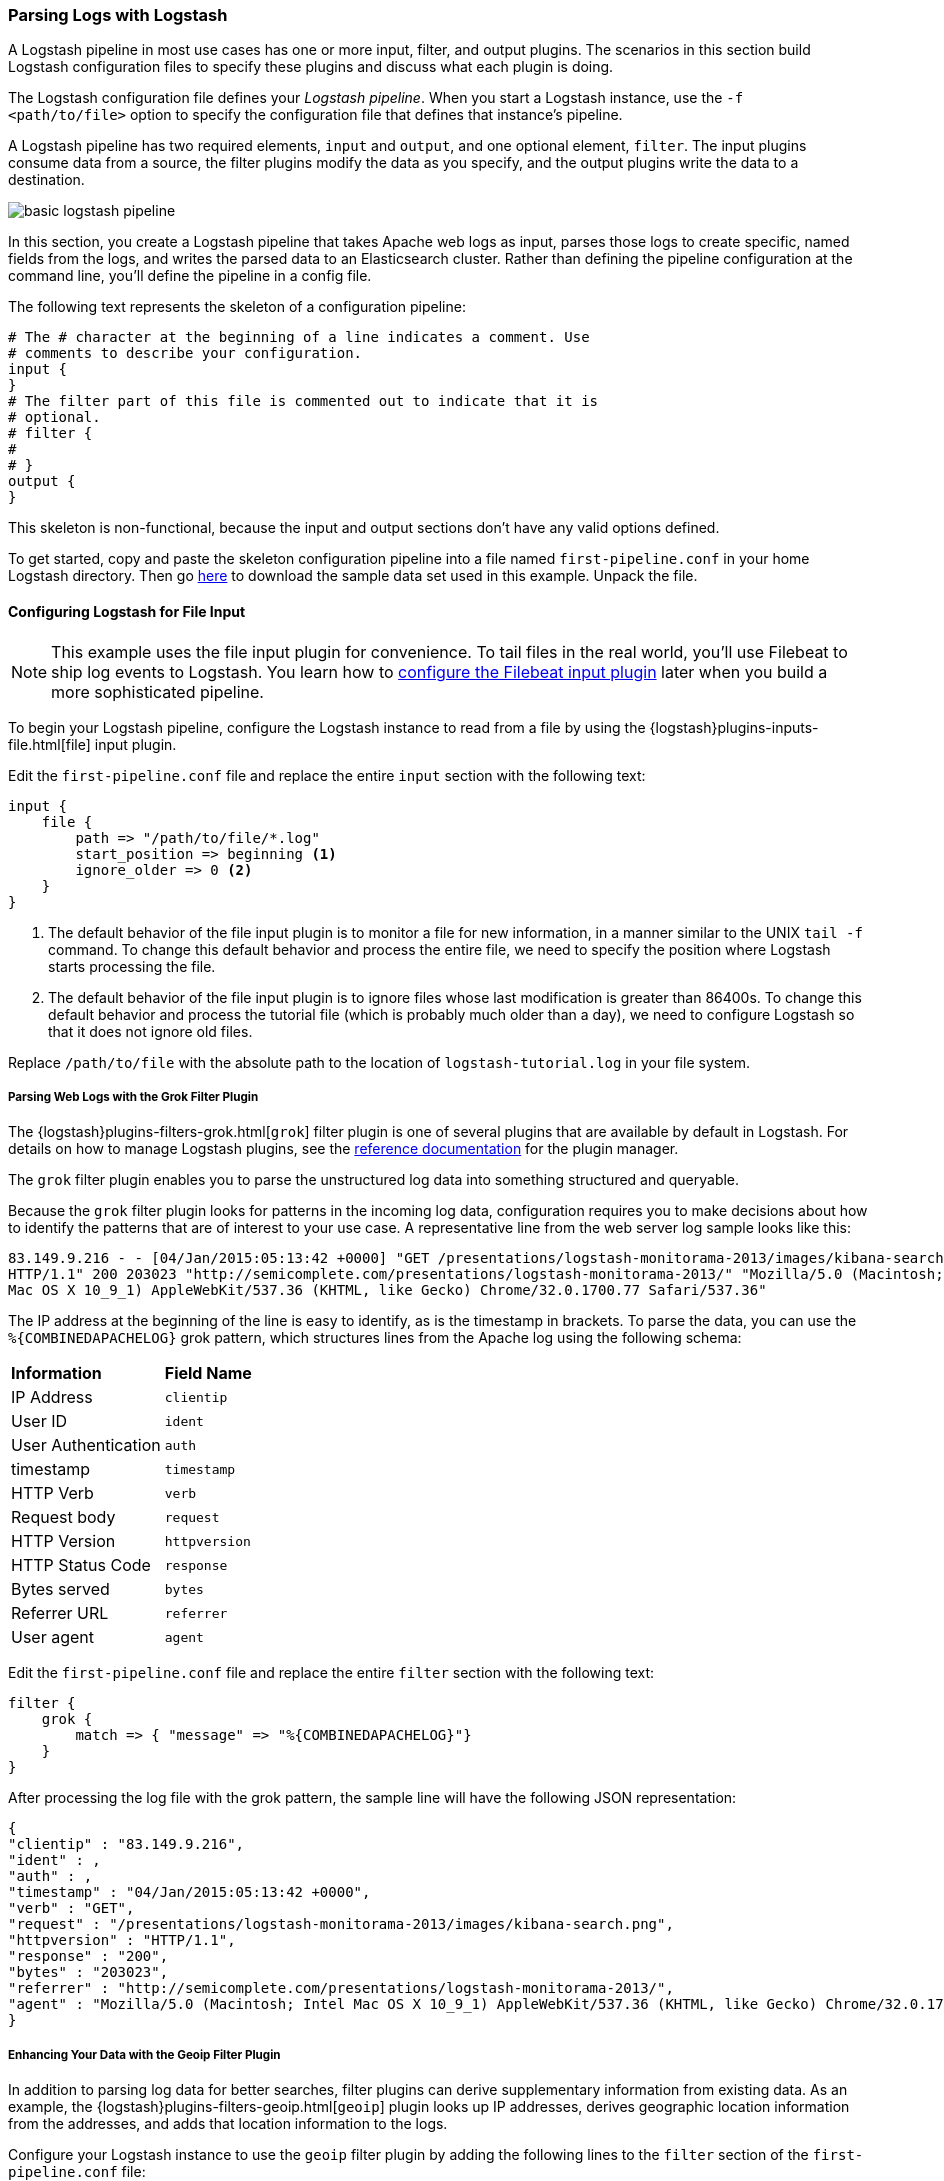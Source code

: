 [[advanced-pipeline]]
=== Parsing Logs with Logstash

A Logstash pipeline in most use cases has one or more input, filter, and output plugins. The scenarios in this section
build Logstash configuration files to specify these plugins and discuss what each plugin is doing.

The Logstash configuration file defines your _Logstash pipeline_. When you start a Logstash instance, use the
`-f <path/to/file>` option to specify the configuration file that defines that instance’s pipeline.

A Logstash pipeline has two required elements, `input` and `output`, and one optional element, `filter`. The input
plugins consume data from a source, the filter plugins modify the data as you specify, and the output plugins write
the data to a destination.

image::static/images/basic_logstash_pipeline.png[]

In this section, you create a Logstash pipeline that takes Apache web logs as input, parses those logs to create specific,
named fields from the logs, and writes the parsed data to an Elasticsearch cluster. Rather than
defining the pipeline configuration at the command line, you'll define the pipeline in a config file. 

The following text represents the skeleton of a configuration pipeline:

[source,shell]
--------------------------------------------------------------------------------
# The # character at the beginning of a line indicates a comment. Use
# comments to describe your configuration.
input {
}
# The filter part of this file is commented out to indicate that it is
# optional.
# filter {
#
# }
output {
}
--------------------------------------------------------------------------------

This skeleton is non-functional, because the input and output sections don’t have any valid options defined. 

To get started, copy and paste the skeleton configuration pipeline into a file named `first-pipeline.conf` in your home
Logstash directory. Then go https://download.elastic.co/demos/logstash/gettingstarted/logstash-tutorial.log.gz[here] to
download the sample data set used in this example. Unpack the file.

[float]
[[configuring-file-input]]
==== Configuring Logstash for File Input

NOTE: This example uses the file input plugin for convenience. To tail files in the real world, you'll use
Filebeat to ship log events to Logstash. You learn how to <<configuring-lsf,configure the Filebeat input plugin>> later
when you build a more sophisticated pipeline.

To begin your Logstash pipeline, configure the Logstash instance to read from a file by using the
{logstash}plugins-inputs-file.html[file] input plugin.

Edit the `first-pipeline.conf` file and replace the entire `input` section with the following text:

[source,json]
--------------------------------------------------------------------------------
input {
    file {
        path => "/path/to/file/*.log"
        start_position => beginning <1>
        ignore_older => 0 <2>
    }
}
--------------------------------------------------------------------------------

<1> The default behavior of the file input plugin is to monitor a file for new information, in a manner similar to the
UNIX `tail -f` command. To change this default behavior and process the entire file, we need to specify the position
where Logstash starts processing the file.
<2> The default behavior of the file input plugin is to ignore files whose last modification is greater than 86400s. To change this default behavior and process the tutorial file (which is probably much older than a day), we need to configure Logstash so that it does not ignore old files.

Replace `/path/to/file` with the absolute path to the location of `logstash-tutorial.log` in your file system.

[float]
[[configuring-grok-filter]]
===== Parsing Web Logs with the Grok Filter Plugin

The {logstash}plugins-filters-grok.html[`grok`] filter plugin is one of several plugins that are available by default in
Logstash. For details on how to manage Logstash plugins, see the <<working-with-plugins,reference documentation>> for
the plugin manager.

The `grok` filter plugin enables you to parse the unstructured log data into something structured and queryable.

Because the `grok` filter plugin looks for patterns in the incoming log data, configuration requires you to make
decisions about how to identify the patterns that are of interest to your use case. A representative line from the web
server log sample looks like this:

[source,shell]
--------------------------------------------------------------------------------
83.149.9.216 - - [04/Jan/2015:05:13:42 +0000] "GET /presentations/logstash-monitorama-2013/images/kibana-search.png
HTTP/1.1" 200 203023 "http://semicomplete.com/presentations/logstash-monitorama-2013/" "Mozilla/5.0 (Macintosh; Intel
Mac OS X 10_9_1) AppleWebKit/537.36 (KHTML, like Gecko) Chrome/32.0.1700.77 Safari/537.36"
--------------------------------------------------------------------------------

The IP address at the beginning of the line is easy to identify, as is the timestamp in brackets. To parse the data, you can use the `%{COMBINEDAPACHELOG}` grok pattern, which structures lines from the Apache log using the following schema:

[horizontal]
*Information*:: *Field Name*
IP Address:: `clientip`
User ID:: `ident`
User Authentication:: `auth`
timestamp:: `timestamp`
HTTP Verb:: `verb`
Request body:: `request`
HTTP Version:: `httpversion`
HTTP Status Code:: `response`
Bytes served:: `bytes`
Referrer URL:: `referrer`
User agent:: `agent`

Edit the `first-pipeline.conf` file and replace the entire `filter` section with the following text:

[source,json]
--------------------------------------------------------------------------------
filter {
    grok {
        match => { "message" => "%{COMBINEDAPACHELOG}"}
    }
}
--------------------------------------------------------------------------------

After processing the log file with the grok pattern, the sample line will have the following JSON representation:

[source,json]
--------------------------------------------------------------------------------
{
"clientip" : "83.149.9.216",
"ident" : ,
"auth" : ,
"timestamp" : "04/Jan/2015:05:13:42 +0000",
"verb" : "GET",
"request" : "/presentations/logstash-monitorama-2013/images/kibana-search.png",
"httpversion" : "HTTP/1.1",
"response" : "200",
"bytes" : "203023",
"referrer" : "http://semicomplete.com/presentations/logstash-monitorama-2013/",
"agent" : "Mozilla/5.0 (Macintosh; Intel Mac OS X 10_9_1) AppleWebKit/537.36 (KHTML, like Gecko) Chrome/32.0.1700.77 Safari/537.36"
}
--------------------------------------------------------------------------------

[float]
[[configuring-geoip-plugin]]
===== Enhancing Your Data with the Geoip Filter Plugin

In addition to parsing log data for better searches, filter plugins can derive supplementary information from existing
data. As an example, the {logstash}plugins-filters-geoip.html[`geoip`] plugin looks up IP addresses, derives geographic
location information from the addresses, and adds that location information to the logs.

Configure your Logstash instance to use the `geoip` filter plugin by adding the following lines to the `filter` section
of the `first-pipeline.conf` file:

[source,json]
--------------------------------------------------------------------------------
geoip {
    source => "clientip"
}
--------------------------------------------------------------------------------

The `geoip` plugin configuration requires you to specify the name of the source field that contains the IP address to look up. In this example, the `clientip` field contains the IP address.

Since filters are evaluated in sequence, make sure that the `geoip` section is after the `grok` section of 
the configuration file and that both the `grok` and `geoip` sections are nested within the `filter` section 
like this:

[source,json]
--------------------------------------------------------------------------------
 filter {
    grok {
        match => { "message" => "%{COMBINEDAPACHELOG}"}
    }
    geoip {
        source => "clientip"
    }
--------------------------------------------------------------------------------

[float]
[[indexing-parsed-data-into-elasticsearch]]
==== Indexing Your Data into Elasticsearch

Now that the web logs are broken down into specific fields, the Logstash pipeline can index the data into an
Elasticsearch cluster. Edit the `first-pipeline.conf` file and replace the entire `output` section with the following
text:

[source,json]
--------------------------------------------------------------------------------
output {
    elasticsearch {
        hosts => [ "localhost:9200" ]
    }
}
--------------------------------------------------------------------------------

With this configuration, Logstash uses http protocol to connect to Elasticsearch. The above example assumes that
Logstash and Elasticsearch are running on the same instance. You can specify a remote Elasticsearch instance by using
the `hosts` configuration to specify something like `hosts => [ "es-machine:9092" ]`.

[float]
[[testing-initial-pipeline]]
===== Testing Your Initial Pipeline

At this point, your `first-pipeline.conf` file has input, filter, and output sections properly configured, and looks
like this:

[source,json]
--------------------------------------------------------------------------------
input {
    file {
        path => "/Users/myusername/tutorialdata/*.log"
        start_position => beginning
        ignore_older => 0 
    }
}
filter {
    grok {
        match => { "message" => "%{COMBINEDAPACHELOG}"}
    }
    geoip {
        source => "clientip"
    }
}
output {
    elasticsearch {
        hosts => [ "localhost:9200" ]
    }
}
--------------------------------------------------------------------------------

To verify your configuration, run the following command:

[source,shell]
--------------------------------------------------------------------------------
bin/logstash -f first-pipeline.conf --configtest
--------------------------------------------------------------------------------

The `--configtest` option parses your configuration file and reports any errors. When the configuration file passes
the configuration test, start Logstash with the following command:

[source,shell]
--------------------------------------------------------------------------------
bin/logstash -f first-pipeline.conf
--------------------------------------------------------------------------------

Try a test query to Elasticsearch based on the fields created by the `grok` filter plugin:

[source,shell]
--------------------------------------------------------------------------------
curl -XGET 'localhost:9200/logstash-$DATE/_search?pretty&q=response=200'
--------------------------------------------------------------------------------

Replace $DATE with the current date, in YYYY.MM.DD format.

We get multiple hits back. For example:

[source,json]
--------------------------------------------------------------------------------
{
  "took" : 4,
  "timed_out" : false,
  "_shards" : {
    "total" : 5,
    "successful" : 5,
    "failed" : 0
  },
  "hits" : {
    "total" : 98,
    "max_score" : 5.0091305,
    "hits" : [ {
      "_index" : "logstash-2016.08.30",
      "_type" : "logs",
      "_id" : "AVbd1HyuICXLyJ--dz7g",
      "_score" : 5.0091305,
      "_source" : {
        "message" : "83.149.9.216 - - [04/Jan/2015:05:13:45 +0000] \"GET /presentations/logstash-monitorama-2013/images/frontend-response-codes.png HTTP/1.1\" 200 52878 \"http://semicomplete.com/presentations/logstash-monitorama-2013/\" \"Mozilla/5.0 (Macintosh; Intel Mac OS X 10_9_1) AppleWebKit/537.36 (KHTML, like Gecko) Chrome/32.0.1700.77 Safari/537.36\"",
        "@version" : "1",
        "@timestamp" : "2016-08-30T23:41:45.044Z",
        "path" : "/Users/myusername/tutorialdata/logstash-tutorial.log",
        "host" : "My-Macbook.local",
        "clientip" : "83.149.9.216",
        "ident" : "-",
        "auth" : "-",
        "timestamp" : "04/Jan/2015:05:13:45 +0000",
        "verb" : "GET",
        "request" : "/presentations/logstash-monitorama-2013/images/frontend-response-codes.png",
        "httpversion" : "1.1",
        "response" : "200",
        "bytes" : "52878",
        "referrer" : "\"http://semicomplete.com/presentations/logstash-monitorama-2013/\"",
        "agent" : "\"Mozilla/5.0 (Macintosh; Intel Mac OS X 10_9_1) AppleWebKit/537.36 (KHTML, like Gecko) Chrome/32.0.1700.77 Safari/537.36\"",
        "geoip" : {
          "ip" : "83.149.9.216",
          "country_code2" : "RU",
          "country_code3" : "RUS",
          "country_name" : "Russian Federation",
          "continent_code" : "EU",
          "region_name" : "48",
          "city_name" : "Moscow",
          "latitude" : 55.75219999999999,
          "longitude" : 37.6156,
          "timezone" : "Europe/Moscow",
          "real_region_name" : "Moscow City",
          "location" : [ 37.6156, 55.75219999999999 ]
        }
      }
    },
    ...
--------------------------------------------------------------------------------

Try another search for the geographic information derived from the IP address:

[source,shell]
--------------------------------------------------------------------------------
curl -XGET 'localhost:9200/logstash-$DATE/_search?pretty&q=geoip.city_name=Buffalo'
--------------------------------------------------------------------------------

Replace $DATE with the current date, in YYYY.MM.DD format.

One of the log entries comes from Buffalo, so the query produces the following response:

[source,json]
--------------------------------------------------------------------------------
{
  "took" : 6,
  "timed_out" : false,
  "_shards" : {
    "total" : 5,
    "successful" : 5,
    "failed" : 0
  },
  "hits" : {
    "total" : 1,
    "max_score" : 1.0149983,
    "hits" : [ {
      "_index" : "logstash-2016.08.30",
      "_type" : "logs",
      "_id" : "AVbd1HyuICXLyJ--dz8u",
      "_score" : 1.0149983,
      "_source" : {
        "message" : "108.174.55.234 - - [04/Jan/2015:05:27:45 +0000] \"GET /?flav=rss20 HTTP/1.1\" 200 29941 \"-\" \"-\"",
        "@version" : "1",
        "@timestamp" : "2016-08-30T23:41:45.066Z",
        "path" : "/Users/myusername/tutorialdata/logstash-tutorial.log",
        "host" : "My-Macbook",
        "clientip" : "108.174.55.234",
        "ident" : "-",
        "auth" : "-",
        "timestamp" : "04/Jan/2015:05:27:45 +0000",
        "verb" : "GET",
        "request" : "/?flav=rss20",
        "httpversion" : "1.1",
        "response" : "200",
        "bytes" : "29941",
        "referrer" : "\"-\"",
        "agent" : "\"-\"",
        "geoip" : {
          "ip" : "108.174.55.234",
          "country_code2" : "US",
          "country_code3" : "USA",
          "country_name" : "United States",
          "continent_code" : "NA",
          "region_name" : "NY",
          "city_name" : "Buffalo",
          "postal_code" : "14221",
          "latitude" : 42.9864,
          "longitude" : -78.7279,
          "dma_code" : 514,
          "area_code" : 716,
          "timezone" : "America/New_York",
          "real_region_name" : "New York",
          "location" : [ -78.7279, 42.9864 ]
        }
      }
    } ]
  }
}
--------------------------------------------------------------------------------

[[multiple-input-output-plugins]]
==== Stitching Together Multiple Input and Output Plugins

The information you need to manage often comes from several disparate sources, and use cases can require multiple
destinations for your data. Your Logstash pipeline can use multiple input and output plugins to handle these
requirements.

In this section, you create a Logstash pipeline that takes input from a Twitter feed and the Filebeat client, then
sends the information to an Elasticsearch cluster as well as writing the information directly to a file.

[float]
[[twitter-configuration]]
==== Reading from a Twitter feed

To add a Twitter feed, you use the {logstash}plugins-inputs-twitter.html[`twitter`] input plugin. To
configure the plugin, you need several pieces of information:

* A _consumer_ key, which uniquely identifies your Twitter app.
* A _consumer secret_, which serves as the password for your Twitter app.
* One or more _keywords_ to search in the incoming feed.
* An _oauth token_, which identifies the Twitter account using this app.
* An _oauth token secret_, which serves as the password of the Twitter account.

Visit https://dev.twitter.com/apps[https://dev.twitter.com/apps] to set up a Twitter account and generate your consumer
key and secret, as well as your access token and secret. See the docs for the {logstash}plugins-inputs-twitter.html[`twitter`] input plugin if you're not sure how to generate these keys. 

Like you did earlier when you worked on <<advanced-pipeline>>, create a config file (called `second-pipeline.conf`) that
contains the skeleton of a configuration pipeline. If you want, you can reuse the file you created earlier, but make
sure you pass in the correct config file name when you run Logstash. 

Add the following lines to the `input` section of the `second-pipeline.conf` file, substituting your values for the 
placeholder values shown here:

[source,json]
--------------------------------------------------------------------------------
    twitter {
        consumer_key => "enter_your_consumer_key_here"
        consumer_secret => "enter_your_secret_here"
        keywords => ["cloud"]
        oauth_token => "enter_your_access_token_here"
        oauth_token_secret => "enter_your_access_token_secret_here"
    }
--------------------------------------------------------------------------------

[float]
[[configuring-lsf]]
==== The Filebeat Client

The https://github.com/elastic/beats/tree/master/filebeat[Filebeat] client is a lightweight, resource-friendly tool that
collects logs from files on the server and forwards these logs to your Logstash instance for processing. Filebeat is 
designed for reliability and low latency. Filebeat uses the computing resources of the machine hosting the source data,
and the {logstash}plugins-inputs-beats.html[`Beats input`] plugin minimizes the
resource demands on the Logstash instance.


NOTE: In a typical use case, Filebeat runs on a separate machine from the machine running your
Logstash instance. For the purposes of this tutorial, Logstash and Filebeat are running on the
same machine.

The default Logstash installation includes the {logstash}plugins-inputs-beats.html[`Beats input`] plugin. To install
Filebeat on your data source machine, download the appropriate package from the Filebeat https://www.elastic.co/downloads/beats/filebeat[product page].

After installing Filebeat, you need to configure it. Open the `filebeat.yml` file located in your Filebeat installation
directory, and replace the contents with the following lines. Make sure `paths` points to your syslog: 

[source,shell]
--------------------------------------------------------------------------------
filebeat:
  prospectors:
    -
      paths:
        - /var/log/*.log <1>
      fields:
        type: syslog <2>
output:
  logstash:
    hosts: ["localhost:5043"]
--------------------------------------------------------------------------------

<1> Absolute path to the file or files that Filebeat processes.
<2> Adds a field called `type` with the value `syslog` to the event.

Save your changes. 

To keep the configuration simple, you won't specify TLS/SSL settings as you would in a real world
scenario.

Configure your Logstash instance to use the Filebeat input plugin by adding the following lines to the `input` section
of the `second-pipeline.conf` file:

[source,json]
--------------------------------------------------------------------------------
    beats {
        port => "5043"
    }
--------------------------------------------------------------------------------

[float]
[[logstash-file-output]]
==== Writing Logstash Data to a File

You can configure your Logstash pipeline to write data directly to a file with the
{logstash}plugins-outputs-file.html[`file`] output plugin.

Configure your Logstash instance to use the `file` output plugin by adding the following lines to the `output` section
of the `second-pipeline.conf` file:

[source,json]
--------------------------------------------------------------------------------
    file {
        path => /path/to/target/file
    }
--------------------------------------------------------------------------------

[float]
[[multiple-es-nodes]]
==== Writing to Multiple Elasticsearch Nodes

Writing to multiple Elasticsearch nodes lightens the resource demands on a given Elasticsearch node, as well as
providing redundant points of entry into the cluster when a particular node is unavailable.

To configure your Logstash instance to write to multiple Elasticsearch nodes, edit the `output` section of the `second-pipeline.conf` file to read:

[source,json]
--------------------------------------------------------------------------------
output {
    elasticsearch {
        hosts => ["IP Address 1:port1", "IP Address 2:port2", "IP Address 3"]
    }
}
--------------------------------------------------------------------------------

Use the IP addresses of three non-master nodes in your Elasticsearch cluster in the host line. When the `hosts`
parameter lists multiple IP addresses, Logstash load-balances requests across the list of addresses. Also note that
default port for Elasticsearch is `9200` and can be omitted in the configuration above.

[float]
[[testing-second-pipeline]]
===== Testing the Pipeline

At this point, your `second-pipeline.conf` file looks like this: 

[source,json]
--------------------------------------------------------------------------------
input {
    twitter {
        consumer_key => "enter_your_consumer_key_here"
        consumer_secret => "enter_your_secret_here"
        keywords => ["cloud"]
        oauth_token => "enter_your_access_token_here"
        oauth_token_secret => "enter_your_access_token_secret_here"
    }
    beats {
        port => "5043"
    }
}
output {
    elasticsearch {
        hosts => ["IP Address 1:port1", "IP Address 2:port2", "IP Address 3"]
    }
    file {
        path => "/path/to/target/file"
    }
}
--------------------------------------------------------------------------------

Logstash is consuming data from the Twitter feed you configured, receiving data from Filebeat, and
indexing this information to three nodes in an Elasticsearch cluster as well as writing to a file.

At the data source machine, run Filebeat with the following command:

[source,shell]
--------------------------------------------------------------------------------
sudo ./filebeat -e -c filebeat.yml -d "publish"
--------------------------------------------------------------------------------

Filebeat will attempt to connect on port 5403. Until Logstash starts with an active Beats plugin, there
won’t be any answer on that port, so any messages you see regarding failure to connect on that port are normal for now.

To verify your configuration, run the following command:

[source,shell]
--------------------------------------------------------------------------------
bin/logstash -f second-pipeline.conf --configtest
--------------------------------------------------------------------------------

The `--configtest` option parses your configuration file and reports any errors. When the configuration file passes
the configuration test, start Logstash with the following command:

[source,shell]
--------------------------------------------------------------------------------
bin/logstash -f second-pipeline.conf
--------------------------------------------------------------------------------

Use the `grep` utility to search in the target file to verify that information is present:

[source,shell]
--------------------------------------------------------------------------------
grep syslog /path/to/target/file
--------------------------------------------------------------------------------

Run an Elasticsearch query to find the same information in the Elasticsearch cluster:

[source,shell]
--------------------------------------------------------------------------------
curl -XGET 'localhost:9200/logstash-$DATE/_search?pretty&q=fields.type:syslog'
--------------------------------------------------------------------------------

Replace $DATE with the current date, in YYYY.MM.DD format.

To see data from the Twitter feed, try this query:

[source,shell]
--------------------------------------------------------------------------------
curl -XGET 'http://localhost:9200/logstash-$DATE/_search?pretty&q=client:iphone'
--------------------------------------------------------------------------------

Again, remember to replace $DATE with the current date, in YYYY.MM.DD format. 

[[stalled-shutdown]]
=== Stalled Shutdown Detection

Shutting down a running Logstash instance involves the following steps:

* Stop all input, filter and output plugins
* Process all in-flight events
* Terminate the Logstash process

The following conditions affect the shutdown process:

* An input plugin receiving data at a slow pace.
* A slow filter, like a Ruby filter executing `sleep(10000)` or an Elasticsearch filter that is executing a very heavy
query.
* A disconnected output plugin that is waiting to reconnect to flush in-flight events.

These situations make the duration and success of the shutdown process unpredictable.

Logstash has a stall detection mechanism that analyzes the behavior of the pipeline and plugins during shutdown.
This mechanism produces periodic information about the count of inflight events in internal queues and a list of busy
worker threads.

To enable Logstash to forcibly terminate in the case of a stalled shutdown, use the `--allow-unsafe-shutdown` flag when
you start Logstash.

[[shutdown-stall-example]]
==== Stall Detection Example

In this example, slow filter execution prevents the pipeline from clean shutdown. By starting Logstash with the
`--allow-unsafe-shutdown` flag, quitting with *Ctrl+C* results in an eventual shutdown that loses events.

========
[source,shell]
bin/logstash -e 'input { generator { } } filter { ruby { code => "sleep 10000" } } 
  output { stdout { codec => dots } }' -w 1 --allow-unsafe-shutdown
Settings: User set pipeline workers: 1, Default pipeline workers: 8
Pipeline main started
^CSIGINT received. Shutting down the agent. {:level=>:warn}
stopping pipeline {:id=>"main"}
Received shutdown signal, but pipeline is still waiting for in-flight events
to be processed. Sending another ^C will force quit Logstash, but this may cause
data loss. {:level=>:warn}
{"inflight_count"=>125, "stalling_thread_info"=>{["LogStash::Filters::Ruby", 
{"code"=>"sleep 10000"}]=>[{"thread_id"=>17, "name"=>"[main]>worker0", 
"current_call"=>"(ruby filter code):1:in `sleep'"}]}} {:level=>:warn}
The shutdown process appears to be stalled due to busy or blocked plugins. 
Check the logs for more information. {:level=>:error}
{"inflight_count"=>125, "stalling_thread_info"=>{["LogStash::Filters::Ruby", 
{"code"=>"sleep 10000"}]=>[{"thread_id"=>17, "name"=>"[main]>worker0", 
"current_call"=>"(ruby filter code):1:in `sleep'"}]}} {:level=>:warn}
{"inflight_count"=>125, "stalling_thread_info"=>{["LogStash::Filters::Ruby", 
{"code"=>"sleep 10000"}]=>[{"thread_id"=>17, "name"=>"[main]>worker0", 
"current_call"=>"(ruby filter code):1:in `sleep'"}]}} {:level=>:warn}
Forcefully quitting logstash.. {:level=>:fatal}
========

When `--allow-unsafe-shutdown` isn't enabled, Logstash continues to run and produce these reports periodically.
